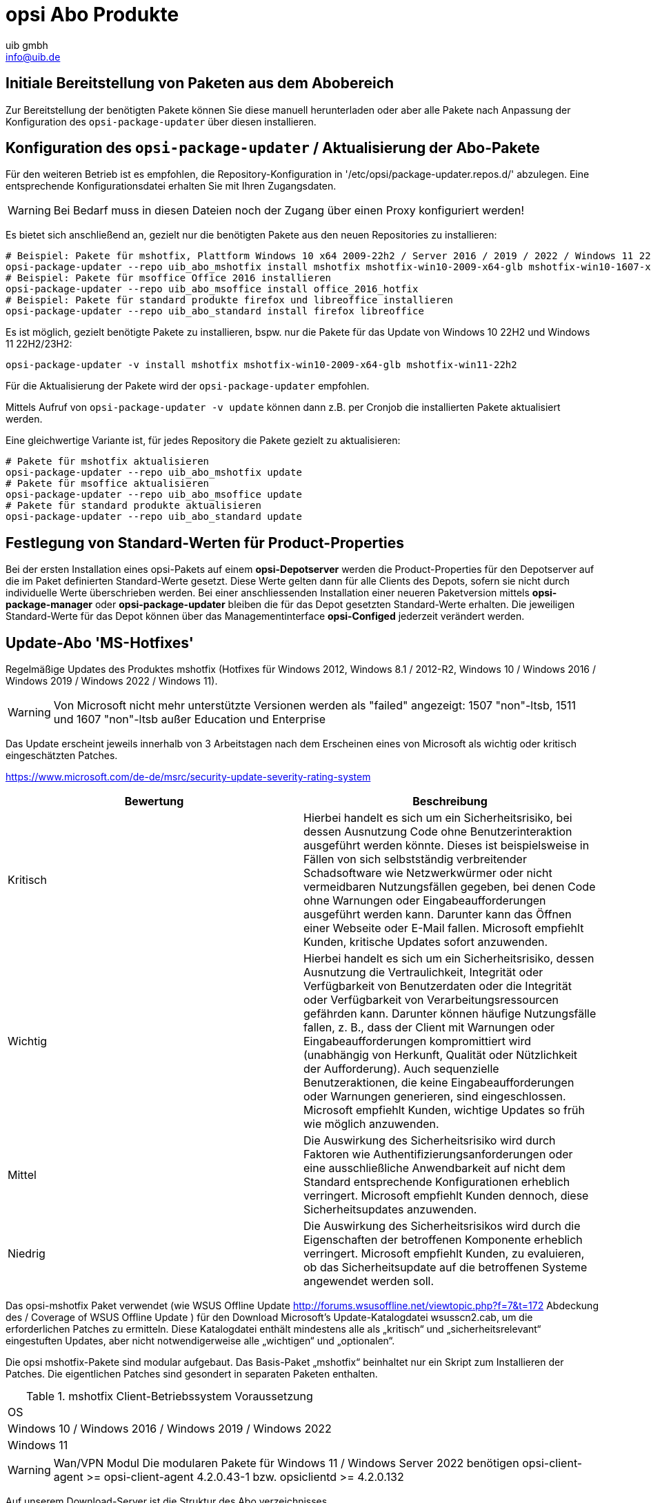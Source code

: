 ////
; Copyright (c) uib gmbh (www.uib.de)
; This documentation is owned by uib
; and published under the german creative commons by-sa license
; see:
; https://creativecommons.org/licenses/by-sa/3.0/de/
; https://creativecommons.org/licenses/by-sa/3.0/de/legalcode
; english:
; https://creativecommons.org/licenses/by-sa/3.0/
; https://creativecommons.org/licenses/by-sa/3.0/legalcode
;
; credits: http://www.opsi.org/credits/
////
:Author:    uib gmbh
:Email:     info@uib.de
:Date:      05.01.2024
:Revision:  4.3
:toclevels: 6
:doctype:   book


[[opsi-manual-abo-products-introduction]]
= opsi Abo Produkte

[[opsi-manual-abo-products-introduction-firststeps]]
== Initiale Bereitstellung von Paketen aus dem Abobereich

Zur Bereitstellung der benötigten Pakete können Sie diese manuell herunterladen oder aber alle Pakete nach Anpassung der Konfiguration des `opsi-package-updater` über diesen installieren.


[[opsi-manual-abo-products-introduction-third]]
== Konfiguration des `opsi-package-updater` / Aktualisierung der Abo-Pakete

Für den weiteren Betrieb ist es empfohlen, die Repository-Konfiguration in '/etc/opsi/package-updater.repos.d/' abzulegen.
Eine entsprechende Konfigurationsdatei erhalten Sie mit Ihren Zugangsdaten.

WARNING: Bei Bedarf muss in diesen Dateien noch der Zugang über einen Proxy konfiguriert werden!

Es bietet sich anschließend an, gezielt nur die benötigten Pakete aus den neuen Repositories zu installieren:
[source,shell]
----
# Beispiel: Pakete für mshotfix, Plattform Windows 10 x64 2009-22h2 / Server 2016 / 2019 / 2022 / Windows 11 22H2/23H2 installieren
opsi-package-updater --repo uib_abo_mshotfix install mshotfix mshotfix-win10-2009-x64-glb mshotfix-win10-1607-x64-glb mshotfix-win10-1809-x64-glb mshotfix-win2022 mshotfix-win11-22h2
# Beispiel: Pakete für msoffice Office 2016 installieren
opsi-package-updater --repo uib_abo_msoffice install office_2016_hotfix
# Beispiel: Pakete für standard produkte firefox und libreoffice installieren
opsi-package-updater --repo uib_abo_standard install firefox libreoffice
----

Es ist möglich, gezielt benötigte Pakete zu installieren, bspw. nur die Pakete für das Update von Windows 10 22H2 und Windows 11 22H2/23H2:
[source,shell]
----
opsi-package-updater -v install mshotfix mshotfix-win10-2009-x64-glb mshotfix-win11-22h2
----

Für die Aktualisierung der Pakete wird der `opsi-package-updater` empfohlen.

Mittels Aufruf von `opsi-package-updater -v update` können dann z.B. per Cronjob die installierten Pakete aktualisiert werden.

Eine gleichwertige Variante ist, für jedes Repository die Pakete gezielt zu aktualisieren:
[source,shell]
----
# Pakete für mshotfix aktualisieren
opsi-package-updater --repo uib_abo_mshotfix update
# Pakete für msoffice aktualisieren
opsi-package-updater --repo uib_abo_msoffice update
# Pakete für standard produkte aktualisieren
opsi-package-updater --repo uib_abo_standard update
----


[[opsi-manual-abo-products-introduction-second]]
== Festlegung von Standard-Werten für Product-Properties

Bei der ersten Installation eines opsi-Pakets auf einem *opsi-Depotserver* werden die Product-Properties für den Depotserver auf die im Paket definierten Standard-Werte gesetzt.
Diese Werte gelten dann für alle Clients des Depots, sofern sie nicht durch individuelle Werte überschrieben werden.
Bei einer anschliessenden Installation einer neueren Paketversion mittels *opsi-package-manager* oder *opsi-package-updater* bleiben die für das Depot gesetzten Standard-Werte erhalten.
Die jeweiligen Standard-Werte für das Depot können über das Managementinterface *opsi-Configed* jederzeit verändert werden.


[[opsi-manual-abo-products-mshotfix]]
== Update-Abo 'MS-Hotfixes'
Regelmäßige Updates des Produktes mshotfix (Hotfixes für Windows 2012, Windows 8.1 / 2012-R2, Windows 10 / Windows 2016 / Windows 2019 / Windows 2022 / Windows 11).

WARNING: Von Microsoft nicht mehr unterstützte Versionen werden als "failed" angezeigt: 1507 "non"-ltsb, 1511 und 1607 "non"-ltsb außer Education und
Enterprise

Das Update erscheint jeweils innerhalb von 3 Arbeitstagen nach dem Erscheinen eines von Microsoft als wichtig oder kritisch eingeschätzten Patches.

https://www.microsoft.com/de-de/msrc/security-update-severity-rating-system
[options="header"]
|==========================
| Bewertung | Beschreibung
| Kritisch | Hierbei handelt es sich um ein Sicherheitsrisiko, bei dessen Ausnutzung Code ohne Benutzerinteraktion ausgeführt werden könnte. Dieses ist beispielsweise in Fällen von sich selbstständig verbreitender Schadsoftware wie Netzwerkwürmer oder nicht vermeidbaren Nutzungsfällen gegeben, bei denen Code ohne Warnungen oder Eingabeaufforderungen ausgeführt werden kann. Darunter kann das Öffnen einer Webseite oder E-Mail fallen.
Microsoft empfiehlt Kunden, kritische Updates sofort anzuwenden.
| Wichtig | Hierbei handelt es sich um ein Sicherheitsrisiko, dessen Ausnutzung die Vertraulichkeit, Integrität oder Verfügbarkeit von Benutzerdaten oder die Integrität oder Verfügbarkeit von Verarbeitungsressourcen gefährden kann. Darunter können häufige Nutzungsfälle fallen, z. B., dass der Client mit Warnungen oder Eingabeaufforderungen kompromittiert wird (unabhängig von Herkunft, Qualität oder Nützlichkeit der Aufforderung). Auch sequenzielle Benutzeraktionen, die keine Eingabeaufforderungen oder Warnungen generieren, sind eingeschlossen.
Microsoft empfiehlt Kunden, wichtige Updates so früh wie möglich anzuwenden.
| Mittel | Die Auswirkung des Sicherheitsrisiko wird durch Faktoren wie Authentifizierungsanforderungen oder eine ausschließliche Anwendbarkeit auf nicht dem Standard entsprechende Konfigurationen erheblich verringert.
Microsoft empfiehlt Kunden dennoch, diese Sicherheitsupdates anzuwenden.
| Niedrig | Die Auswirkung des Sicherheitsrisikos wird durch die Eigenschaften der betroffenen Komponente erheblich verringert. Microsoft empfiehlt Kunden, zu evaluieren, ob das Sicherheitsupdate auf die betroffenen Systeme angewendet werden soll.
|==========================


Das opsi-mshotfix Paket verwendet (wie WSUS Offline Update http://forums.wsusoffline.net/viewtopic.php?f=7&t=172 Abdeckung des / Coverage of WSUS Offline Update ) für den Download Microsoft's Update-Katalogdatei wsusscn2.cab, um die erforderlichen Patches zu ermitteln.
Diese Katalogdatei enthält mindestens alle als „kritisch“ und „sicherheitsrelevant“ eingestuften Updates, aber nicht notwendigerweise alle „wichtigen“ und „optionalen“.

Die opsi mshotfix-Pakete sind modular aufgebaut.
Das Basis-Paket „mshotfix“ beinhaltet nur ein Skript zum Installieren der Patches. Die eigentlichen Patches sind gesondert in separaten Paketen enthalten.

.mshotfix Client-Betriebssystem Voraussetzung
|==========================================
|OS
|Windows 10 / Windows 2016 / Windows 2019 / Windows 2022
|Windows 11
|==========================================


WARNING: Wan/VPN Modul Die modularen Pakete für Windows 11  / Windows Server 2022 benötigen  opsi-client-agent >= opsi-client-agent 4.2.0.43-1 bzw. opsiclientd  >= 4.2.0.132

Auf unserem Download-Server ist die Struktur des Abo verzeichnisses

[source,configfile]
----
mshotfix
  !-opsi4/
     !-glb/	Basis-Paket mshotfix sowie Patchpakete
		    mshotfix-win10-1507-x64-glb
		    mshotfix-win10-1507-x86-glb
		    mshotfix-win10-1607-x64-glb
		    mshotfix-win10-1607-x86-glb
		    mshotfix-win10-1809-x64-glb
		    mshotfix-win10-1809-x86-glb
		    mshotfix-win10-2009-x86-glb
		    mshotfix-win10-2009-x64-glb
			mshotfix-win2022
			mshotfix-win11-21h2
			mshotfix-win11-22h2
     !-misc/	diverse zusätzliche Pakete
     		dotnetfx
----

Folgende Tabelle soll bei der Auswahl der richtigen Pakete helfen:

.mshotfix Client-Betriebssystem
|=======================
|OS | Arch | Patch-Paket
|Windows 2016 | 64Bit | mshotfix-win10-1607-x64-glb
|Windows 2019 | 64Bit | mshotfix-win10-1809-x64-glb
|Windows 10 1507 LTSB | 32/64Bit | mshotfix-win10-1507-x86-glb mshotfix-win10-1507-x64-glb
|Windows 10 1607 LTSB / Windows Server 2016 | 32/64Bit | mshotfix-win10-1607-x86-glb mshotfix-win10-1607-x64-glb
|Windows 10 1809 LTSC / Windows Server 2019 | 32/64Bit | mshotfix-win10-1809-x86-glb mshotfix-win10-1809-x64-glb
|Windows 10 2009/21h2/22h2 | 32/64Bit | mshotfix-win10-2009-x86-glb mshotfix-win10-2009-x64-glb
|Windows Server 2022 | 64Bit | mshotfix-win2022
|Windows 11 21h2 | 64Bit | mshotfix-win11-21h2
|Windows 11 22h2/23H2 | 64Bit | mshotfix-win11-22h2
|=======================

Installation:
[source,shell]
----
opsi-package-manager -i mshotfix_201008-1.opsi
----
zum Scharfschalten (überall auf setup stellen, wo das Produkt auf installed steht):
[source,shell]
----
opsi-package-manager -iS mshotfix_201008-1.opsi
----

Zusätzlich zum Basis-Paket werden die Patch-Pakete auf die gleiche Weise installiert. Da diese Pakete aber keine Installationsskripte enthalten, sind sie nur zusammen mit dem Basis-Paket einzuspielen, d.h. man kann diese nicht separat auf setup stellen.
Für die Client-Installation ist komplett das mshotfix-Basispaket zuständig.

Seit Paket mshotfix 201304-1 werden sich durch mshotfix installierte Patches in der Datei `C:\opsi.org\mshotfix\deployed.txt` lokal gemerkt.

Caution:: Seit Paket mshotfix 201808-3 wird zuerst das aktuelle ServingStack installiert mit einem sofortigen Neustart.

noreboot:: noreboot=on: Don't Reboot if possible  Warning will be logged if a reboot is required. Will be ignored for Servicing stacks
values: ["off", "on"]
default: ["off"]

force:: force=on: All Hotfixes will be installed forced
values: ["off", "on"]
default: ["off"]

excludes:: Commaseparated list with kb-numbers or ms-no, that will be excluded (Only Number without beginning kb and no spaces. Example: 123456,789011,976002

severity:: choose the severity that will be installed. Possible Entries are Critical, Important, Moderate, all
values: ["Critical", "Important", "Moderate", "all"]
default: ["Critical", "Important"]

excludelist-superseded.txt:: Use File ExcludeList-superseded.txt
values: ["", "ExcludeList-superseded.txt"]
default: [""]

monthly-updates::  Handle windows-7-and-windows-8-1 : security Only Quality Update vs Monthly Quality Rollup (see link:https://blogs.technet.microsoft.com/windowsitpro/2016/08/15/further-simplifying-servicing-model-for-windows-7-and-windows-8-1/[Further simplifying servicing models for Windows 7 and Windows 8.1], link:https://blogs.technet.microsoft.com/windowsitpro/2016/10/07/more-on-windows-7-and-windows-8-1-servicing-changes/[More on Windows 7 and Windows 8.1 servicing changes], link:https://blogs.msdn.microsoft.com/dotnet/2016/10/11/net-framework-monthly-rollups-explained/[.NET Framework Monthly Rollups Explained])
values: ["all", "monthly_quality_rollup", "security_only_quality_update"]
default: ["security_only_quality_update"]

=== misc mshotfix-uninstall

----
mshotfix-uninstall        201512-1                  MS Hotfix BasePackage
----

Entfernt Patches mittels `wusa /uninstall  ...` die sich mit dieser Methode deinstallieren lassen.

excludes:: Commaseparated list with kb-numbers or ms-no, that will be excluded (Only Number without beginning kb and no spaces. Example: 2553154,ms14-082)

extrareboot:: for  local-image and wim-capture: make two extrareboots to ensure windows is really finished with configure windows / trusted installer. Verify checks if updates with ExitCode 3010 really installed, needs  one more reboot and may show erroneously failed
values: ["False","True","Verify"]
default: ["False"]

noreboot:: noreboot=on: Don't Reboot.  Warning will be logged if a reboot is required.
values: ["off", "on"]
default: ["off"]

removefromdeployed.txt:: Remove from deployed.txt
default: False

removekb:: Remove KBXXXXX, (Only Number without beginning kb and no spaces f.e. 3097877)
multivalue: True
default: [""]

=== misc dotnetfx

----
dotnetfx                  22631.4.8.1-1                 .NET Framework
----

Paket zur Installation der Dotnet Framework Versionen 4.6.2 und höher sowie der Nachinstallation von Dotnet 3.5 für Windows 10 bis 11 23H2, Windows Server 2016 bis 2022

version:: The Microsoft .NET Framework 4.8 is a highly compatible, in-place update to the Microsoft .NET Framework 4, 4.5, 4.5.1, 4.5.2, 4.6, 4.6.1, 4.6.2, 4.7 , 4.7.1 and 4.7.2 +
values: ["3.5", "4.6.2", "4.7", "4.7.1", "4.7.2","4.8","4.8.1","latest", "latestAnd3.5"] +
default: ["latest"]

install_language_languagepack:: install_language_languagepack
values: ["auto", "de", "en", "fr"]
default: ["auto"]

[[opsi-manual-abo-products-ms-Officehotfixes]]

== Update-Abo 'MS-Office Hotfixes'
Regelmäßige Updates für MS-Office 2013/2016 32 Bit/64 Bit.

Das Update erscheint jeweils innerhalb von 3 Arbeitstagen nach dem Erscheinen eines von Microsoft als wichtig oder kritisch eingeschätzten Patches.

.Office hotfix  Voraussetzung
|===================================
|Office Version| required
|Office 2013 |Servicepack 1
|Office 2016 |
|===================================


[[opsi-manual-abo-products-office_2010_hotfix]]

=== Updates für MS Office 2013 32-bit international: office_2013_hotfix
----
office_2013_hotfix               202309-1                  Microsoft Office 2013 Hotfixes
----

Enthält sprachunabhängige monatliche Office 2013 Hotfixes (inclusive Visio 2013). Setzt Servicepack 1 voraus.

Wird getestet gegen Office 2013 Professional

Durch office_2013_hotfix installierte Patches in der Datei `C:\opsi.org\mshotfix\office_2013_hotfix_deployed.txt` lokal gemerkt.

Seit office_2013_hotfix 201503-1:

excludes:: Commaseparated list with kb-numbers or ms-no, that will be excluded (Only Number without beginning kb and no spaces. Example: 2553154,ms14-082)

[[opsi-manual-abo-products-office_2016_hotfix]]

=== Updates für MS Office 2016 32-bit international: office_2016_hotfix

----
office_2016_hotfix               202312-1                  Microsoft Office 2016 Hotfixes
----

Enthält sprachunabhängige monatliche Office 2016 Hotfixes (inclusive Visio 2016).

Wird getestet gegen Office 2016 Professional

Durch office_2016_hotfix installierte Patches in der Datei `C:\opsi.org\mshotfix\office_2016_hotfix_deployed.txt` lokal gemerkt.

excludes:: Commaseparated list with kb-numbers or ms-no, that will be excluded (Only Number without beginning kb and no spaces. Example: 2553154,ms14-082)

CAUTION:: Falls Sie Updates für MS Office 2016 32-bit und 64-Bit oder aber nur 64-Bit einsetzen wollen:

Passen Sie das repo uib_abo_msoffice update an: x3264 / x64

[[opsi-manual-abo-products-standard]]
== Update-Abo 'opsi Standardprodukte'
Regelmäßige Updates der Produkte:

    Adobe Reader DC Classic / Continuous (international, 32 Bit)
    Apache OpenOffice.org (deutsch, 32 Bit)
    Google Chromium for business (international, 32 Bit / 64 Bit)
    LibreOffice (international, 32 Bit / 64 Bit)
    Mozilla Firefox (deutsch, englisch, französisch und niederländisch, 32 Bit) bzw. 32/64-Bit Pakete seit 201706
    Mozilla Thunderbird (deutsch, englisch und französisch, 32 Bit / 64 Bit)
    Java VM (javavm) basierend auf Open JDK LTS 11 /LTS 17 (international, 64 Bit)
    Java VM 8 (javavm8) basierend auf Open JDK LTS 8 (international, 32 Bit / 64 Bit)
    Java VM (javavm-oracle-jdk) OpenJDK basierend auf der aktuellen open jdk implementation (international, 64 Bit)

Je nach Vertrag stellen wir noch folgende Sprachen im Abo zur Verfügung:

    Mozilla Firefox (zusätzlich dänisch, italienisch, spanisch, tschechisch und norwegisch / 32 Bit / 64 Bit)
    Mozilla Thunderbird (zusätzlich italienisch / 32 Bit / 64 Bit)

weitere Sprachen auf Anfrage.

Das Update erscheint jeweils innerhalb von 2 Arbeitswochen nach dem Erscheinen eines Updates dieser Produkte; bei vom Hersteller als kritisch eingestuften Security-Updates innerhalb von 1 Arbeitswoche.

=== Customizing der Pakete durch zentrale Konfigurationen

Für die Pakete
----
adobe.reader.dc.classic
adobe.reader.dc.continuous / adobe.reader.dc.x64
firefox
thunderbird
----

gibt es die Möglichkeit eigene Konfigurationen zu erstellen und im Verzeichnis `custom` zu hinterlegen,
die über Properties auswählbar sind. (Näheres siehe unten)

=== Customizing der Pakete durch preinst/postinst-scripts

Für die Pakete
----
adobe.reader.dc.classic
adobe.reader.dc.continuous / adobe.reader.dc.x64
firefox
google-chrome-for-business
javavm	/	javavm8 / javavm-oracle-jdk
libreoffice
ooffice
thunderbird
----

besteht die Möglichkeit, eigene custom-Scripte einzubauen im Verzeichnis `custom\scripts`.

Einfache Templates für die unterstützen Scripte finden sich im Verzeichnis `opsi\scripts`.

[source,configfile]
----

custom.actions.post.setup
custom.actions.post.uninstall
custom.actions.pre.setup
custom.actions.pre.uninstall
custom.declarations
custom.sections

custom scripts will be included in
- setup-script
- uninstall-script

custom pre-scripts will be included in
- setup-script
- uninstall-script

custom post-scripts will be included in
- in setup-script
- uninstall-script

custom.declarations
; intended for declaration of custom Variables and Stringlist Variables
; will be included with "include_insert" at top of [actions]
; but after GetProductProperties

custom.sections
; intended for declaration of custom secondary sections
; will be included with "include_append" at top of [actions]
; but after GetProductProperties

custom.actions.pre.setup  (or custom.actions.pre.uninstall)
; will be included with "include_insert" at at top of [actions]
; (but after GetProductProperties)

custom.actions.post.setup (or custom.actions.post.uninstall)
; will be included with "include_insert" in case of successful installation before "endof_"actions"
; in setup-script ( or uninstall-script)

----

=== Adobe Acrobat Document Cloud Classic : adobe.reader.dc.classic
----
adobe.reader.dc.classic		20202000530418-1		Adobe Acrobat Reader DC classic
----

Das adobe.reader.dc.classic-Paket beinhaltet Adobe Acrobat Document Cloud Classic (MUI-Version)

Adaptation in the transform file *.mst
[source,shell]
----
cat transform.txt
Changes vs default the transform file *.mst

Personalisation Options
Suppress Eula

Installation Options
acivated - Make Reader the default PDF viewer
IF REBOOT REQUIRED - suppress reboot

Shortcuts
deactivated - Destination Computer/Desktop/Adobe Reader XI (Icon)

Online and Acrobat.com Features
Online Features
activated - Disable product updates
Enable & Ask before Installing - Load trusted root certificates from Adobe

Online Services and Features
disable product updates
Load trusted root certificates from Adobe disable
DISABLE all Services
----

adobereader.mst::
Das Adobe Reader Paket von uib verwendet eine Standard-transform-Datei die mit dem Adobe Customization Wizard erstellt ist.
Abweichend davon können im Share `opsi_depot` im Verzeichnis `/var/lib/opsi/depot/adobe.reader.dc.classic/custom` eigene MST-Dateien abgelegt werden, die über dieses
Property ausgewählt werden können (nach erneutem Einspielen des Paketes mittels `opsi-package-manager -i <adobe-paket>`).

Beim Einspielen des adobe.reader.dc.classic-Paketes auf dem opsi-Server wird das Verzeichnis custom ueber ein preinst/postinst-Script gesichert.

WARNING: Bei Einsatz des Wan/VPN-Moduls muss nach Änderungen im Verzeichnis `custom` das Paket neu eingespielt werden, damit die Datei `<productid>.files` neu erzeugt wird.

client_language::
Das adobe.reader.dc.classic-Paket als MUI
Ist der Wert auf "auto" gesetzt, so wird anhand der Systemsprache automatisch die Sprache erkannt. values: ["auto", "de", "en", "fr" ]  default: ["auto"]

classicversion::
siehe https://helpx.adobe.com/acrobat/release-note/release-notes-acrobat-reader.html Classic Track (2015 Release) or (2017 Release)
values: ["2020"]
default: ["2020"]

disableadobeacrobatupdateservice::
Disable Adobe Acrobat Update Service and remove Adobe Acrobat Update Task
values: ["false", "true"]
default: ["false"]

removebeforesetup::
remove target version of adobe reader before install
values: ["false", "true"]
default: ["false"]

noreboot::
description: noreboot=true: Don't Reboot.  Warning will be logged if a reboot is required.
values: ["false", "true"]
default: ["false"]


=== Adobe Acrobat Document Cloud Continuous : adobe.reader.dc.continuous / adobe.reader.dc.x64
----
adobe.reader.dc.continuous	232300820458-1							Adobe Acrobat Reader DC Continuous (MUI-Version)
adobe.reader.dc.x64        23.008.20458-1            Adobe acrobat reader (MUI-Version) x64

----

Das adobe.reader.dc.continuous-Paket beinhaltet Adobe Acrobat Document Cloud Continuous (MUI-Version)

Adaptation in the transform file *.mst
[source,shell]
----
cat transform.txt
Changes vs default the transform file *.mst

Personalisation Options
Suppress Eula

Installation Options
acivated - Make Reader the default PDF viewer
IF REBOOT REQUIRED - suppress reboot

Shortcuts
deactivated - Destination Computer/Desktop/Adobe Reader (Icon)

Online and Acrobat.com Features
Online Features
activated - Disable product updates
Enable & Ask before Installing - Load trusted root certificates from Adobe

Online Services and Features
disable product updates
Load trusted root certificates from Adobe disable
DISABLE all Services
----

adobereader.mst::
Das Adobe Reader Paket von uib verwendet eine Standard-transform-Datei die mit dem Adobe Customization Wizard erstellt ist.
Abweichend davon können im Share `opsi_depot` im Verzeichnis `/var/lib/opsi/depot/adobe.reader.dc.continuous/custom` eigene MST-Dateien abgelegt werden, die über diese
Property ausgewählt werden können (nach erneutem Einspielen des Paketes mittels  `opsi-package-manager -i <adobe-paket>`)

Beim Einspielen des adobe.reader.dc.continuous-Paketes auf dem opsi-Server wird das Verzeichnis custom ueber ein preinst/postinst-Script gesichert.

WARNING: Bei Einsatz des Wan/VPN Moduls muss nach Änderungen im Verzeichnis `custom` das Paket neu eingespielt werden, damit die Datei `<productid>.files` neu erzeugt wird.

client_language::
Das adobe.reader.dc.continuous-Paket als MUI
Ist der Wert auf "auto" gesetzt, so wird anhand der Systemsprache automatisch die Sprache erkannt. values: ["auto", "de", "en", "fr" ]  default: ["auto"]

disableadobeacrobatupdateservice::
Disable Adobe Acrobat Update Service and remove Adobe Acrobat Update Task
values: ["false", "true"]
default: ["false"]

removebeforesetup::
remove target version of adobe reader before install
values: ["false", "true"]
default: ["false"]

noreboot::
description: noreboot=true: Don't Reboot.  Warning will be logged if a reboot is required.
values: ["false", "true"]
default: ["false"]

[[opsi-manual-abo-products-standard-google-chrome]]
=== Google Chromium for Business
----
google-chrome-for-business	120.0.6099.200-1
----

Das Paket beinhaltet den msi-Installer von Google (Häufig gestellte Fragen Chrome for Business https://support.google.com/a/answer/188447).

Bemerkungen:

Die Deinstallation und Installation des google-chrome.msi schlägt manchmal fehl.

Daher gibt es verschiedene Ansätze im opsi-Paket, um die
Zuverlässigkeit der Installation zu erhöhen.

Ein Kunde berichtete von einer Erfolsquote von 100% bei 40 Installationen mit folgender Einstellung der Properties:

* `install_architecture`: 32
* `reboot_on_retry`: True
* `reboot_after_uninstall`: True
* `timeout`: 240

Intern verwenden wir für Tests:
* `install_architecture`: system specific
* `reboot_on_retry`: True
* `reboot_after_uninstall`: True
* `timeout`: notimeout


autoupdate:: !Property wirkt nicht mehr!
vgl. https://support.google.com/chrome/a/answer/187207

gibt es 0,1,2,3 als Wert für
HKEY_LOCAL_MACHINE\SOFTWARE\Policies\Google\Update\UpdateDefault

bzw ADM falls Gruppenrichtlinien verwendet werden

ADM= use Policy based on Googles Template,
0=UpdatesDisabled,
1=UpdatesEnabled,
2=ManualUpdatesOnly,
3=AutomaticUpdatesOnly,
values: ["0", "1", "2", "3", "ADM"]
default: ["0"]

disablescheduledtaskgoogleupdatemachine::
Disable scheduled task GoogleUpdateTaskMachineCore and GoogleUpdateTaskMachineUA
values: ["false", "true"]
default: ["true"]

removeupdatehelper::
default: ["true"]

install_architecture::
description: which architecture (32/64 bit) has to be installed
values: ["32", "64", "system specific"]
default: ["system specific"]

reboot_on_retry::
description: If installation fails and (timeout > 0) then reboot before retry
default: False

reboot_after_uninstall::
description: reboot after uninstall old version
default: False

timeout::
description: TimeOutSeconds msi installs
values: ["240", "300", "600", "notimeout"]
default: ["notimeout"]

[[opsi-manual-abo-products-standard-openoffice]]
=== Apache OpenOffice : ooffice4
----
ooffice						4.1.15-1									Apache OpenOffice
----

Das ooffice-Paket beinhaltet Apache OpenOffice in deutsch.

handle_excel_xls::
Soll OpenOffice.org für MS-Excel-Dokumente registriert werden
 on  = OpenOffice.org wird für MS-Exceldokumente registriert
 off = OpenOffice.org wird nicht für MS-Exceldokumente registriert

handle_powerpoint_ppt ::
Soll OpenOffice.org für MS-PowerPoint-Dokumente registriert werden
 on  = OpenOffice.org wird für MS-PowerPointdokumente registriert
 off = OpenOffice.org wird nicht für MS-PowerPointdokumente registriert

handle_word_doc ::
Soll OpenOffice.org für MS-Word-Dokumente registriert werden
 on  = OpenOffice.org wird für MS-Worddokumente registriert
 off = OpenOffice.org wird nicht für MS-Worddokumente registriert

[[opsi-manual-abo-products-standard-libreoffice]]
=== LibreOffice The Document Foundation  : libreoffice
----
libreoffice					7.5.9or7.6.4-1							LibreOffice
----

Das libreoffice-Paket beinhaltet LibreOffice international.

client_language::
client_language - only for messages important, cause libre office is international
values: ["auto", "de", "en", "fr"]

desktop_shortcuts::
description: desktop_shortcuts for writer,base.calc,impress
values: ["calc","draw","impress","none","writer"]
default: ["none"]

hide_component::
description: Hide component base by removing desktoplink and exe file
values: ["base", "none"]
default: ["none"]

libreoffice-version::
description: 'Stable' - is an Extended Support Release from LibreOffice for the conservative user - default version (7.5.9); 'Experimentell' is a version for the experimentell user from LibreOffice (7.6.4)
values: ["experimentell", "stable"]
default: ["stable"]

msoregister:: Open Microsoft Office documents with LibreOffice (true)
values: ["false", "true"]
default: ["false"]

remove_save_mode_link::
description: Remove LibreOffice (Safe Mode).lnk
values: ["false","true"]
default: ["false"]

res-xcd-file::
description: additional res-xcd-file to use for dir share registry res see https://www.allianz-fuer-cybersicherheit.de/SharedDocs/Downloads/Webs/ACS/DE/BSI-CS/BSI-CS_147.pdf?__blob=publicationFile&v=6

ui_languages::
description: which UI languages should be installed (comma separated), For example UI_LANGS=en_US,de,fr,hu will install English (US), German, French, and Hungarian.
default: ["auto"]

install_architecture:: which architecture (32/64 bit) has to be installed
values: ["32", "64", "system specific"]
default: ["32"]


[[opsi-manual-abo-products-standard-firefox]]
=== Mozilla Firefox : firefox
----
firefox						115.6.0esror121.0-1
----
Das firefox-Paket beinhaltet Mozilla Firefox in den Sprachen deutsch, englisch, französisch und niederländisch.

Es werden alle von Mozilla unterstützten Versionen bereitgestellt.

Firefox kann zentral konfiguriert werden
a) entweder über eine zentrale Konfigurationsdatei `mozilla.cfg` (vgl. http://kb.mozillazine.org/Locking_preferences)
b) oder über eine `policies.json` (vgl. https://github.com/mozilla/policy-templates/blob/master/README.md)

die in folgendem Verzeichnis abzulegen ist:

[source,shell]
----
/var/lib/opsi/depot/firefox/custom/
----

Bei erneutem Einspielen des Paketes mittels  `opsi-package-manager -i <firefox-paket>` werden die gefundenen Konfigurationsdateien über preinst-/postinst-Mechanismus erhalten und dann über das Property "mozillacfg" auswählbar.

- Beispiel:
+
[source,shell]
----
cat /var/lib/opsi/depot/firefox/custom/mozilla.cfg
//
lockPref("browser.startup.homepage", "http://www.uib.de");
lockPref("network.proxy.type", 1);
lockPref("network.proxy.http", "router.uib.local");
lockPref("network.proxy.http_port", 3128);
----

Alternativ zu einer mozilla.cfg kann man auch eine mit dem CCK2 erstellte autoconfig.zip über das Property "mozillacfg" einbinden.

WARNING: Bei Einsatz des Wan/VPN Moduls muss nach Änderungen im Verzeichnis `custom` das Paket neu eingespielt werden, damit die Datei `<productid>.files` neu erzeugt wird.


client_language::
values: ["auto", "de", "en", "fr", "nl"]
default: ["auto"]

firefox-version :: Firefox 'esr' - Extended Support Release from Mozilla.org, standard ist die aktuelle Firefox-Version
values: ["esr", "standard"]
default: ["esr"]

commandlineoptions::
started Firefox mit den angegebenen Optionen. vgl.: https://developer.mozilla.org/en-US/docs/Mozilla/Command_Line_Options
values: ["", "-no-remote -Profile H:\\ProfileDir"]
default: [""]

pref_file::
in welcher Datei sollen die Einstellungen gemacht werden, user.js oder prefs.js.
values: ["prefs", "user"]
default: ["prefs"]

noautoupdate:: (on/off): auto update ausschalten. default=on

setproxy:: (off/direct/manual/file) proxy einstellungen verändern
* off= tue nichts
* direct = direkte Verbindung zum Internet
* manual = Proxyeinstellungen über property proxysetting
(<ip-numme>:<port>) und property noproxy_hosts (host1,host2)
* file = Proxyeinstellungen über property proxysetting
(<path_to_proxyconf.pac>) und property noproxy_hosts (host1,host2)
* system
* default=off

proxysetting:: string für proxy Einstellung (siehe: setproxy)

noproxy_hosts:: Komma separierte Liste von hosts

mozillacfg::
description: filename for mozilla.cfg in `%scriptpath%\custom`-directory, http://kb.mozillazine.org/Locking_preferences

profilemigrator:: enable or disable Profilemigrator on first run
values: ["off", "on"]
default: ["off"]

* *Bekannte Probleme* +
- Beim Einspielen "On Demand" kann die Installation aufgrund geöffneter Programme fehlschlagen!

[[opsi-manual-abo-products-standard-thunderbird]]
=== Mozilla Thunderbird : thunderbird
----
thunderbird					115.6.0-1
----
Das thunderbird-Paket beinhaltet Mozilla Thunderbird in den Sprachen deutsch, englisch und französisch.

Es werden alle von Mozilla unterstützten Versionen bereitgestellt.

Analog dem Firefox-Paket kann zentrale Konfigurationsdatei bereitgestellt werden.

client_language::
values: ["auto", "de", "en", "fr"]
default: ["auto"]

thunderbird-version::
values: ["115.x"]
default: ["115.x"]

commandlineoptions::
starte thunderbird mit den angegebenen Parametern, vgl.:  https://developer.mozilla.org/en-US/docs/Mozilla/Command_Line_Options
values: ["", "-no-remote -Profile H:\\ProfileDir"]
default: [""]

addonsactivation::
description: Enable/Disable AddOns (default = enable)
values: ["off", "on"]
default: ["on"]

https://developer.mozilla.org/en-US/docs/Mozilla/Add-ons/

https://wiki.mozilla.org/Thunderbird/Enterprise

[source,shell]
----
Set_Netscape_User_Pref ("extensions.autoDisableScopes", 11)
Set_Netscape_User_Pref ("extensions.shownSelectionUI", true)
----

enigmail::
description: Install GnuPG-Plugin
values: ["off", "on"]
default: ["off"]

noautoupdate::
description: disable automatic updates
values: ["off", "on"]
default: ["on"]

mozillacfg::
description: filename for mozilla.cfg in `%scriptpath%\custom`-directory, http://kb.mozillazine.org/Locking_preferences

lightning::
description: Install calender plugin lightning
values: ["off", "on"]
default: ["off"]

* *Bekannte Probleme* +
- Beim Einspielen "On Demand" kann die Installation aufgrund geöffneter Thunderbird fehlschlagen!

[[opsi-manual-abo-products-standard-javavm]]
===  Open JRE / JDK 11 LTS / JDK 17 LTS : javavm
----
javavm						11.0.21or17.0.9-1         JDK 11 or 17
----
Das javavm Paket enthält die Open JDK 11 LTS Implementationen von SAP (SapMachine) und Amazon (Amazon Corretto) sowie Amazon JDK 17 LTS, da Oracle keine frei verfügbare JAVA-Runtime mehr zur Verfügung stellt (seit Anfang Januar 2019).

(Oracle announced "End Of Public Updates Februar 2019"  http://www.oracle.com/technetwork/java/eol-135779.html)


install_architecture::
description: which architecture (32/64 bit) has to be installed
values: ["64 only"]
default: ["64 only"]

javaversion::
description: which version has to be installed jre 11 Sapmachine, JDK 11 amazon corretto or  JDK 17 amazon     corretto
values: ["17amazoncorretto","jdkamazoncorretto", "jdksap"]
default: ["jdksap"]

keepversion::
description: Don't uninstall jre version
values: ["1.6.0_0", "1.6.0_1", "1.6.0_2", "1.6.0_3", "1.6.0_4", "1.6.0_5", "1.6.0_6", "1.6.0_7", "none"]
default: ["none"]

uninstalljava16::
description: Uninstall Java 1.6 "Patch in Place" Installations
default: True

uninstalljava17::
description: Uninstall Java 1.7 "Patch in Place" Installations
default: True

environment_set_java_home:: Set the environment variable JAVA_HOME
default: False


[[opsi-manual-abo-products-standard-javavm8]]
=== OpenJDK 8 LTS : javavm8
----
javavm8						1.8.0.392-1					JDK 8 LTS
----
Das javam8 Paket enthält die Open JDK 8 LTS Implementationen von Amazon (Amazon Corretto)

javaversion::
which version has to be installed amazon 352
values: ["jdkamazoncorretto"]
default: ["jdkamazoncorretto"]

install_architecture::
which architecture (32/64 bit) has to be installed
values: ["32 only", "64 only", "both", "system specific"]
default: ["system specific"]

keepversion::
description: Don't uninstall jre version
values: ["1.6.0_0", "1.6.0_1", "1.6.0_2", "1.6.0_3", "1.6.0_4", "1.6.0_5", "1.6.0_6", "1.6.0_7", "none"]
default: ["none"]

uninstalljava16::
description: Uninstall Java 1.6 "Patch in Place" Installations
default: True

uninstalljava17::
description: Uninstall Java 1.7 "Patch in Place" Installations
default: True

environment_set_java_home:: Set the environment variable JAVA_HOME
default: False

[[opsi-manual-abo-products-standard-javavm-oracle-jdk]]
=== OpenJDK : javavm-oracle-jdk
----
javavm-oracle-jdk			21.0.1-1								Open JDK
----
Das javavm-oracle-jdk Paket enthält die aktuelle Open JDK Implementation von Oracle http://jdk.java.net/

install_architecture::
description: which architecture (32/64 bit) has to be installed
values: ["64 only"]
default: ["64 only"]

keepversion::
description: Don't uninstall jre version
values: ["1.6.0_0", "1.6.0_1", "1.6.0_2", "1.6.0_3", "1.6.0_4", "1.6.0_5", "1.6.0_6", "1.6.0_7", "none"]
default: ["none"]

uninstalljava16::
description: Uninstall Java 1.6 "Patch in Place" Installations
default: True

uninstalljava17::
description: Uninstall Java 1.7 "Patch in Place" Installations
default: True

environment_set_java_home:: Set the environment variable JAVA_HOME
default: False

